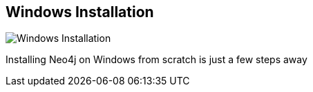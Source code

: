 == Windows Installation
:type: page
:path: /download/windows
image::http://assets.neo4j.org/img/logo/Windows_8.png[Windows Installation,role=thumbnail]
:actionText: Install on Windows
:featured: [object Object],[object Object]
:related: [object Object],dotnet,[object Object],[object Object],azure


[INTRO]
Installing Neo4j on Windows from scratch is just a few steps away